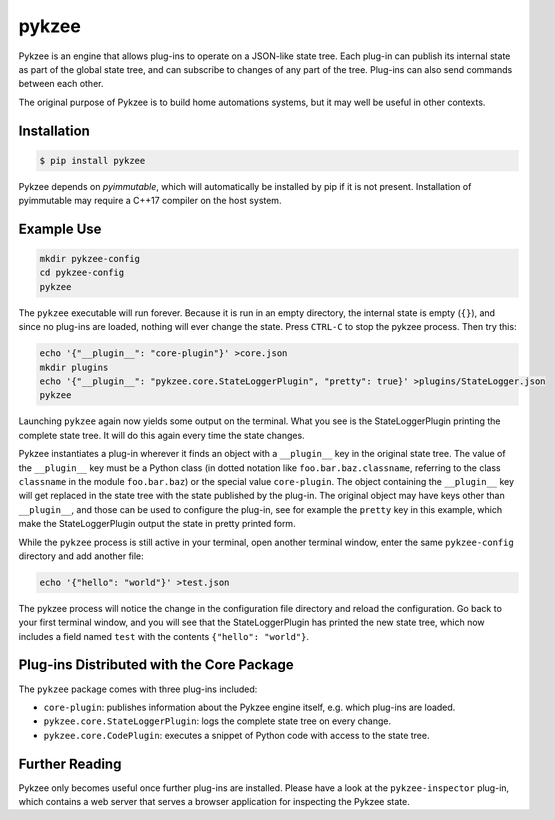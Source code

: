 pykzee
======

.. image:: https://badges.gitter.im/pykzee/community.svg
   :alt: Join the chat at https://gitter.im/pykzee/community
   :target: https://gitter.im/pykzee/community?utm_source=badge&utm_medium=badge&utm_campaign=pr-badge&utm_content=badge

Pykzee is an engine that allows plug-ins to operate on a JSON-like state tree.
Each plug-in can publish its internal state as part of the global state tree,
and can subscribe to changes of any part of the tree. Plug-ins can also send
commands between each other.

The original purpose of Pykzee is to build home automations systems, but it
may well be useful in other contexts.

Installation
------------

.. code-block:: shell-session

   $ pip install pykzee

Pykzee depends on *pyimmutable*, which will automatically be installed by pip if it is not present. Installation of pyimmutable may require a C++17 compiler on the host system.

Example Use
-----------

.. code-block:: shell-session

   mkdir pykzee-config
   cd pykzee-config
   pykzee

The ``pykzee`` executable will run forever. Because it is run in an empty directory, the internal state is empty (``{}``), and since no plug-ins are loaded, nothing will ever change the state. Press ``CTRL-C`` to stop the pykzee process. Then try this:

.. code-block:: shell-session

   echo '{"__plugin__": "core-plugin"}' >core.json
   mkdir plugins
   echo '{"__plugin__": "pykzee.core.StateLoggerPlugin", "pretty": true}' >plugins/StateLogger.json
   pykzee

Launching ``pykzee`` again now yields some output on the terminal. What you see is the StateLoggerPlugin printing the complete state tree. It will do this again every time the state changes.

Pykzee instantiates a plug-in wherever it finds an object with a ``__plugin__`` key in the original state tree. The value of the ``__plugin__`` key must be a Python class (in dotted notation like ``foo.bar.baz.classname``, referring to the class ``classname`` in the module ``foo.bar.baz``) or the special value ``core-plugin``. The object containing the ``__plugin__`` key will get replaced in the state tree with the state published by the plug-in. The original object may have keys other than ``__plugin__``, and those can be used to configure the plug-in, see for example the ``pretty`` key in this example, which make the StateLoggerPlugin output the state in pretty printed form.

While the ``pykzee`` process is still active in your terminal, open another terminal window, enter the same ``pykzee-config`` directory and add another file:

.. code-block:: shell-session

   echo '{"hello": "world"}' >test.json

The pykzee process will notice the change in the configuration file directory and reload the configuration. Go back to your first terminal window, and you will see that the StateLoggerPlugin has printed the new state tree, which now includes a field named ``test`` with the contents ``{"hello": "world"}``.

Plug-ins Distributed with the Core Package
------------------------------------------

The ``pykzee`` package comes with three plug-ins included:

* ``core-plugin``: publishes information about the Pykzee engine itself, e.g. which plug-ins are loaded.
* ``pykzee.core.StateLoggerPlugin``: logs the complete state tree on every change.
* ``pykzee.core.CodePlugin``: executes a snippet of Python code with access to the state tree.

Further Reading
---------------

Pykzee only becomes useful once further plug-ins are installed. Please have a look at the ``pykzee-inspector`` plug-in, which contains a web server that serves a browser application for inspecting the Pykzee state.
